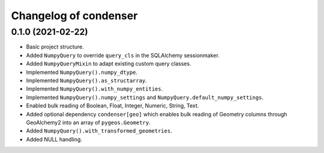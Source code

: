 Changelog of condenser
======================

0.1.0 (2021-02-22)
------------------

- Basic project structure.

- Added ``NumpyQuery`` to override ``query_cls`` in the SQLAlchemy sessionmaker.

- Added ``NumpyQueryMixin`` to adapt existing custom query classes.

- Implemented ``NumpyQuery().numpy_dtype``.

- Implemented ``NumpyQuery().as_structarray``.

- Implemented ``NumpyQuery().with_numpy_entities``.

- Implemented ``NumpyQuery().numpy_settings`` and 
  ``NumpyQuery.default_numpy_settings``.

- Enabled bulk reading of Boolean, Float, Integer, Numeric, String, Text.

- Added optional dependency ``condenser[geo]`` which enables bulk reading of
  Geometry columns through GeoAlchemy2 into an array of ``pygeos.Geometry``.

- Added ``NumpyQuery().with_transformed_geometries``.

- Added NULL handling.
